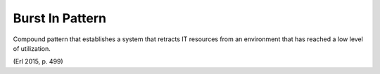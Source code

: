 .. _burst_in_pattern:

****************
Burst In Pattern
****************

Compound pattern that establishes a system that retracts IT resources from an environment that has reached a low level of utilization.

(Erl 2015, p. 499)
